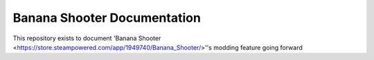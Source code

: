 Banana Shooter Documentation
===================================

This repository exists to document 'Banana Shooter <https://store.steampowered.com/app/1949740/Banana_Shooter/>''s modding feature going forward

